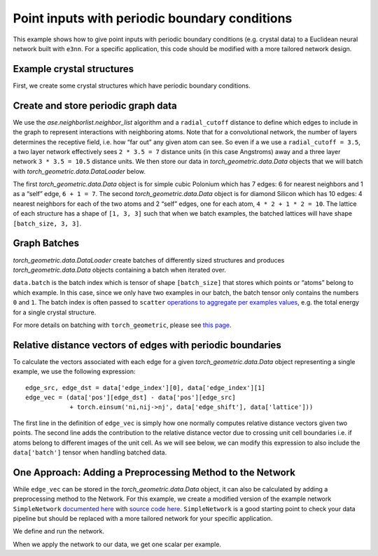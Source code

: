 Point inputs with periodic boundary conditions
================================================================

This example shows how to give point inputs with periodic boundary conditions
(e.g. crystal data) to a Euclidean neural network built with ``e3nn``. For a specific
application, this code should be modified with a more tailored network design.

.. jupyter-execute::

    import torch
    import e3nn
    import ase
    import ase.neighborlist
    import torch_geometric
    import torch_geometric.data

    default_dtype = torch.float64
    torch.set_default_dtype(default_dtype)

Example crystal structures
~~~~~~~~~~~~~~~~~~~~~~~~~~~~~~~~~
First, we create some crystal structures which have periodic boundary conditions.

.. jupyter-execute::

    # A lattice is a 3 x 3 matrix
    # The first index is the lattice vector (a, b, c)
    # The second index is a Cartesian index over (x, y, z)

    # Polonium with Simple Cubic Lattice
    po_lattice = torch.eye(3) * 3.340  # Cubic lattice with edges of length 3.34 AA
    po_coords = torch.tensor([[0., 0., 0.,]])
    po_types = ['Po']

    # Silicon with Diamond Structure
    si_lattice = torch.tensor([
        [0.      , 2.734364, 2.734364],
        [2.734364, 0.      , 2.734364],
        [2.734364, 2.734364, 0.      ]
    ])
    si_coords = torch.tensor([
        [1.367182, 1.367182, 1.367182],
        [0.      , 0.      , 0.      ]
    ])
    si_types = ['Si', 'Si']

    po = ase.Atoms(symbols=po_types, positions=po_coords, cell=po_lattice, pbc=True)
    si = ase.Atoms(symbols=si_types, positions=si_coords, cell=si_lattice, pbc=True)

Create and store periodic graph data
~~~~~~~~~~~~~~~~~~~~~~~~~~~~~~~~~~~~
We use the `ase.neighborlist.neighbor_list` algorithm and a ``radial_cutoff``
distance to define which edges to include in the graph to represent
interactions with neighboring atoms. Note that for a convolutional network, the
number of layers determines the receptive field, i.e. how “far out” any given atom
can see. So even if a we use a ``radial_cutoff = 3.5``, a two layer network
effectively sees ``2 * 3.5 = 7`` distance units (in this case Angstroms) away and a
three layer network ``3 * 3.5 = 10.5`` distance units. We then store our data
in `torch_geometric.data.Data` objects that we will batch with
`torch_geometric.data.DataLoader` below.

.. jupyter-execute::

    radial_cutoff = 3.5  # Only include edges for neighboring atoms within a radius of 3.5 Angstroms.
    type_encoding = {'Po': 0, 'Si': 1}
    type_onehot = torch.eye(len(type_encoding))

    dataset = []

    dummy_energies = torch.randn(2, 1, 1)  # dummy energies for example

    for crystal, energy in zip([po, si], dummy_energies):
        # edge_src and edge_dst are the indices of the central and neighboring atom, respectively
        # edge_shift indicates whether the neighbors are in different images / copies of the unit cell
        edge_src, edge_dst, edge_shift = ase.neighborlist.neighbor_list("ijS", a=crystal, cutoff=radial_cutoff, self_interaction=True)

        data = torch_geometric.data.Data(
            pos=torch.tensor(crystal.get_positions()),
            lattice=torch.tensor(crystal.cell.array).unsqueeze(0),  # We add a dimension for batching
            x=type_onehot[[type_encoding[atom] for atom in crystal.symbols]],  # Using "dummy" inputs of scalars because they are all C
            edge_index=torch.stack([torch.LongTensor(edge_src), torch.LongTensor(edge_dst)], dim=0),
            edge_shift=torch.tensor(edge_shift, dtype=default_dtype),
            energy=energy  # dummy energy (assumed to be normalized "per atom")
        )

        dataset.append(data)

    print(dataset)


The first `torch_geometric.data.Data` object is for simple cubic Polonium which has 7
edges: 6 for nearest neighbors and 1 as a “self” edge, ``6 + 1 = 7``.
The second `torch_geometric.data.Data` object is for diamond Silicon which has 10 edges: 4
nearest neighbors for each of the two atoms and 2 “self” edges, one for
each atom, ``4 * 2 + 1 * 2 = 10``. The lattice of each structure has a
shape of ``[1, 3, 3]`` such that when we batch examples, the batched
lattices will have shape ``[batch_size, 3, 3]``.

Graph Batches
~~~~~~~~~~~~~
`torch_geometric.data.DataLoader` create batches of
differently sized structures and produces `torch_geometric.data.Data` objects containing a batch when
iterated over.

.. jupyter-execute::

    batch_size = 2
    dataloader = torch_geometric.data.DataLoader(dataset, batch_size=batch_size)

    for data in dataloader:
        print(data)
        print(data.batch)
        print(data.pos)
        print(data.x)

``data.batch`` is the batch index which is tensor of shape
``[batch_size]`` that stores which points or “atoms” belong to which
example. In this case, since we only have two examples in our batch, the batch
tensor only contains the numbers ``0`` and ``1``. The batch index is
often passed to ``scatter`` `operations to aggregate per examples
values <https://pytorch-scatter.readthedocs.io/en/latest/functions/scatter.html>`__,
e.g. the total energy for a single crystal structure.

For more details on batching with ``torch_geometric``, please see `this
page <https://pytorch-geometric.readthedocs.io/en/latest/notes/batching.html>`__.

Relative distance vectors of edges with periodic boundaries
~~~~~~~~~~~~~~~~~~~~~~~~~~~~~~~~~~~~~~~~~~~~~~~~~~~~~~~~~~~
To calculate the vectors associated with each edge for a given `torch_geometric.data.Data`
object representing a single example, we use the following expression:

.. parsed-literal::

    edge_src, edge_dst = data['edge_index'][0], data['edge_index'][1]
    edge_vec = (data['pos'][edge_dst] - data['pos'][edge_src]
                + torch.einsum('ni,nij->nj', data['edge_shift'], data['lattice']))

The first line in the definition of ``edge_vec`` is simply how one normally computes
relative distance vectors given two points. The second line adds the contribution
to the relative distance vector due to crossing unit cell boundaries i.e.
if atoms belong to different images of the unit cell. As we will see below, we can
modify this expression to also include the ``data['batch']`` tensor when handling
batched data.

One Approach: Adding a Preprocessing Method to the Network
~~~~~~~~~~~~~~~~~~~~~~~~~~~~~~~~~~~~~~~~~~~~~~~~~~~~~~~~~~

While ``edge_vec`` can be stored in the `torch_geometric.data.Data` object, it can also be calculated
by adding a preprocessing method to the Network. For this example, we create a
modified version of the example network ``SimpleNetwork`` `documented
here <https://docs.e3nn.org/en/stable/api/nn/models/v2103.html#simple-network>`__
with `source code
here <https://github.com/e3nn/e3nn/blob/main/e3nn/nn/models/v2103/gate_points_networks.py>`__.
``SimpleNetwork`` is a good starting point to check your data pipeline
but should be replaced with a more tailored network for your specific
application.

.. jupyter-execute::

    from e3nn.nn.models.v2103.gate_points_networks import SimpleNetwork
    from typing import Dict, Union
    import torch_scatter

    class SimplePeriodicNetwork(SimpleNetwork):
        def __init__(self, **kwargs) -> None:
            """The keyword `pool_nodes` is used by SimpleNetwork to determine
            whether we sum over all atom contributions per example. In this example,
            we want use a mean operations instead, so we will override this behavior.
            """
            self.pool = False
            if kwargs['pool_nodes'] == True:
                kwargs['pool_nodes'] = False
                kwargs['num_nodes'] = 1.
                self.pool = True
            super().__init__(**kwargs)

        # Overwriting preprocess method of SimpleNetwork to adapt for periodic boundary data
        def preprocess(self, data: Union[torch_geometric.data.Data, Dict[str, torch.Tensor]]) -> torch.Tensor:
            if 'batch' in data:
                batch = data['batch']
            else:
                batch = data['pos'].new_zeros(data['pos'].shape[0], dtype=torch.long)

            edge_src = data['edge_index'][0]  # Edge source
            edge_dst = data['edge_index'][1]  # Edge destination

            # We need to compute this in the computation graph to backprop to positions
            # We are computing the relative distances + unit cell shifts from periodic boundaries
            edge_batch = batch[edge_src]
            edge_vec = (data['pos'][edge_dst]
                        - data['pos'][edge_src]
                        + torch.einsum('ni,nij->nj', data['edge_shift'], data['lattice'][edge_batch]))

            return batch, data['x'], edge_src, edge_dst, edge_vec

        def forward(self, data: Union[torch_geometric.data.Data, Dict[str, torch.Tensor]]) -> torch.Tensor:
            # if pool_nodes was set to True, use scatter_mean to aggregate
            output = super().forward(data)
            if self.pool == True:
                return torch_scatter.scatter_mean(output, data.batch, dim=0)  # Take mean over atoms per example
            else:
                return output


We define and run the network.

.. jupyter-execute::

    net = SimplePeriodicNetwork(
        irreps_in="2x0e",  # One hot scalars (L=0 and even parity) on each atom to represent atom type
        irreps_out="1x0e",  # Single scalar (L=0 and even parity) to output (for example) energy
        max_radius=radial_cutoff, # Cutoff radius for convolution
        num_neighbors=10.0,  # scaling factor based on the typical number of neighbors
        pool_nodes=True,  # We pool nodes to predict total energy
    )

When we apply the network to our data, we get one scalar per example.

.. jupyter-execute::

    for data in dataloader:
        print(net(data).shape)  # One scalar per example
